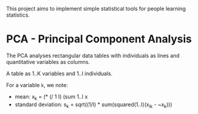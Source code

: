 This project aims to implement simple statistical tools for people
learning statistics.

* PCA - Principal Component Analysis

The PCA analyses rectangular data tables with individuals as lines and
quantitative variables as columns.

A table as 1..K variables and 1..I individuals.

For a variable =k=, we note:
 - mean: x_k = (* (/ 1 I) (sum 1..I x
 - standard deviation: s_k = sqrt((1/I) * sum(squared(1..I)(x_ik - ~x_k)))
